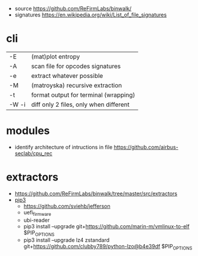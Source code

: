 - source https://github.com/ReFirmLabs/binwalk/
- signatures https://en.wikipedia.org/wiki/List_of_file_signatures

* cli

|-------+----------------------------------------|
| -E    | (mat)plot entropy                      |
| -A    | scan file for opcodes signatures       |
| -e    | extract whatever possible              |
| -M    | (matroyska) recursive extraction       |
| -t    | format output for terminal (wrapping)  |
| -W -i | diff only 2 files, only when different |
|-------+----------------------------------------|

* modules

- identify architecture of intructions in file https://github.com/airbus-seclab/cpu_rec

* extractors

- https://github.com/ReFirmLabs/binwalk/tree/master/src/extractors
- [[https://github.com/ReFirmLabs/binwalk/blob/master/dependencies/pip.sh][pip3]]
  - https://github.com/sviehb/jefferson
  - uefi_firmware
  - ubi-reader
  - pip3 install --upgrade git+https://github.com/marin-m/vmlinux-to-elf $PIP_OPTIONS
  - pip3 install --upgrade lz4 zstandard git+https://github.com/clubby789/python-lzo@b4e39df $PIP_OPTIONS
